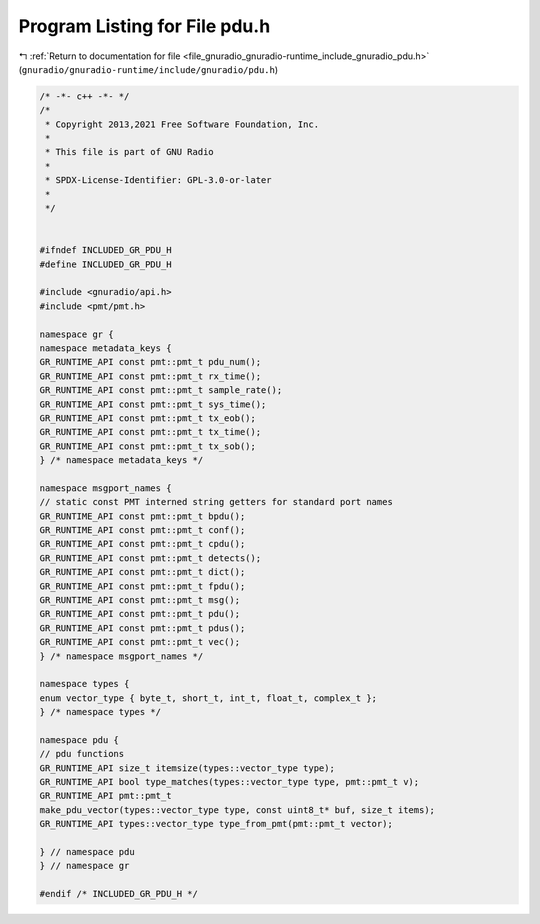 
.. _program_listing_file_gnuradio_gnuradio-runtime_include_gnuradio_pdu.h:

Program Listing for File pdu.h
==============================

|exhale_lsh| :ref:`Return to documentation for file <file_gnuradio_gnuradio-runtime_include_gnuradio_pdu.h>` (``gnuradio/gnuradio-runtime/include/gnuradio/pdu.h``)

.. |exhale_lsh| unicode:: U+021B0 .. UPWARDS ARROW WITH TIP LEFTWARDS

.. code-block:: cpp

   /* -*- c++ -*- */
   /*
    * Copyright 2013,2021 Free Software Foundation, Inc.
    *
    * This file is part of GNU Radio
    *
    * SPDX-License-Identifier: GPL-3.0-or-later
    *
    */
   
   
   #ifndef INCLUDED_GR_PDU_H
   #define INCLUDED_GR_PDU_H
   
   #include <gnuradio/api.h>
   #include <pmt/pmt.h>
   
   namespace gr {
   namespace metadata_keys {
   GR_RUNTIME_API const pmt::pmt_t pdu_num();
   GR_RUNTIME_API const pmt::pmt_t rx_time();
   GR_RUNTIME_API const pmt::pmt_t sample_rate();
   GR_RUNTIME_API const pmt::pmt_t sys_time();
   GR_RUNTIME_API const pmt::pmt_t tx_eob();
   GR_RUNTIME_API const pmt::pmt_t tx_time();
   GR_RUNTIME_API const pmt::pmt_t tx_sob();
   } /* namespace metadata_keys */
   
   namespace msgport_names {
   // static const PMT interned string getters for standard port names
   GR_RUNTIME_API const pmt::pmt_t bpdu();
   GR_RUNTIME_API const pmt::pmt_t conf();
   GR_RUNTIME_API const pmt::pmt_t cpdu();
   GR_RUNTIME_API const pmt::pmt_t detects();
   GR_RUNTIME_API const pmt::pmt_t dict();
   GR_RUNTIME_API const pmt::pmt_t fpdu();
   GR_RUNTIME_API const pmt::pmt_t msg();
   GR_RUNTIME_API const pmt::pmt_t pdu();
   GR_RUNTIME_API const pmt::pmt_t pdus();
   GR_RUNTIME_API const pmt::pmt_t vec();
   } /* namespace msgport_names */
   
   namespace types {
   enum vector_type { byte_t, short_t, int_t, float_t, complex_t };
   } /* namespace types */
   
   namespace pdu {
   // pdu functions
   GR_RUNTIME_API size_t itemsize(types::vector_type type);
   GR_RUNTIME_API bool type_matches(types::vector_type type, pmt::pmt_t v);
   GR_RUNTIME_API pmt::pmt_t
   make_pdu_vector(types::vector_type type, const uint8_t* buf, size_t items);
   GR_RUNTIME_API types::vector_type type_from_pmt(pmt::pmt_t vector);
   
   } // namespace pdu
   } // namespace gr
   
   #endif /* INCLUDED_GR_PDU_H */
